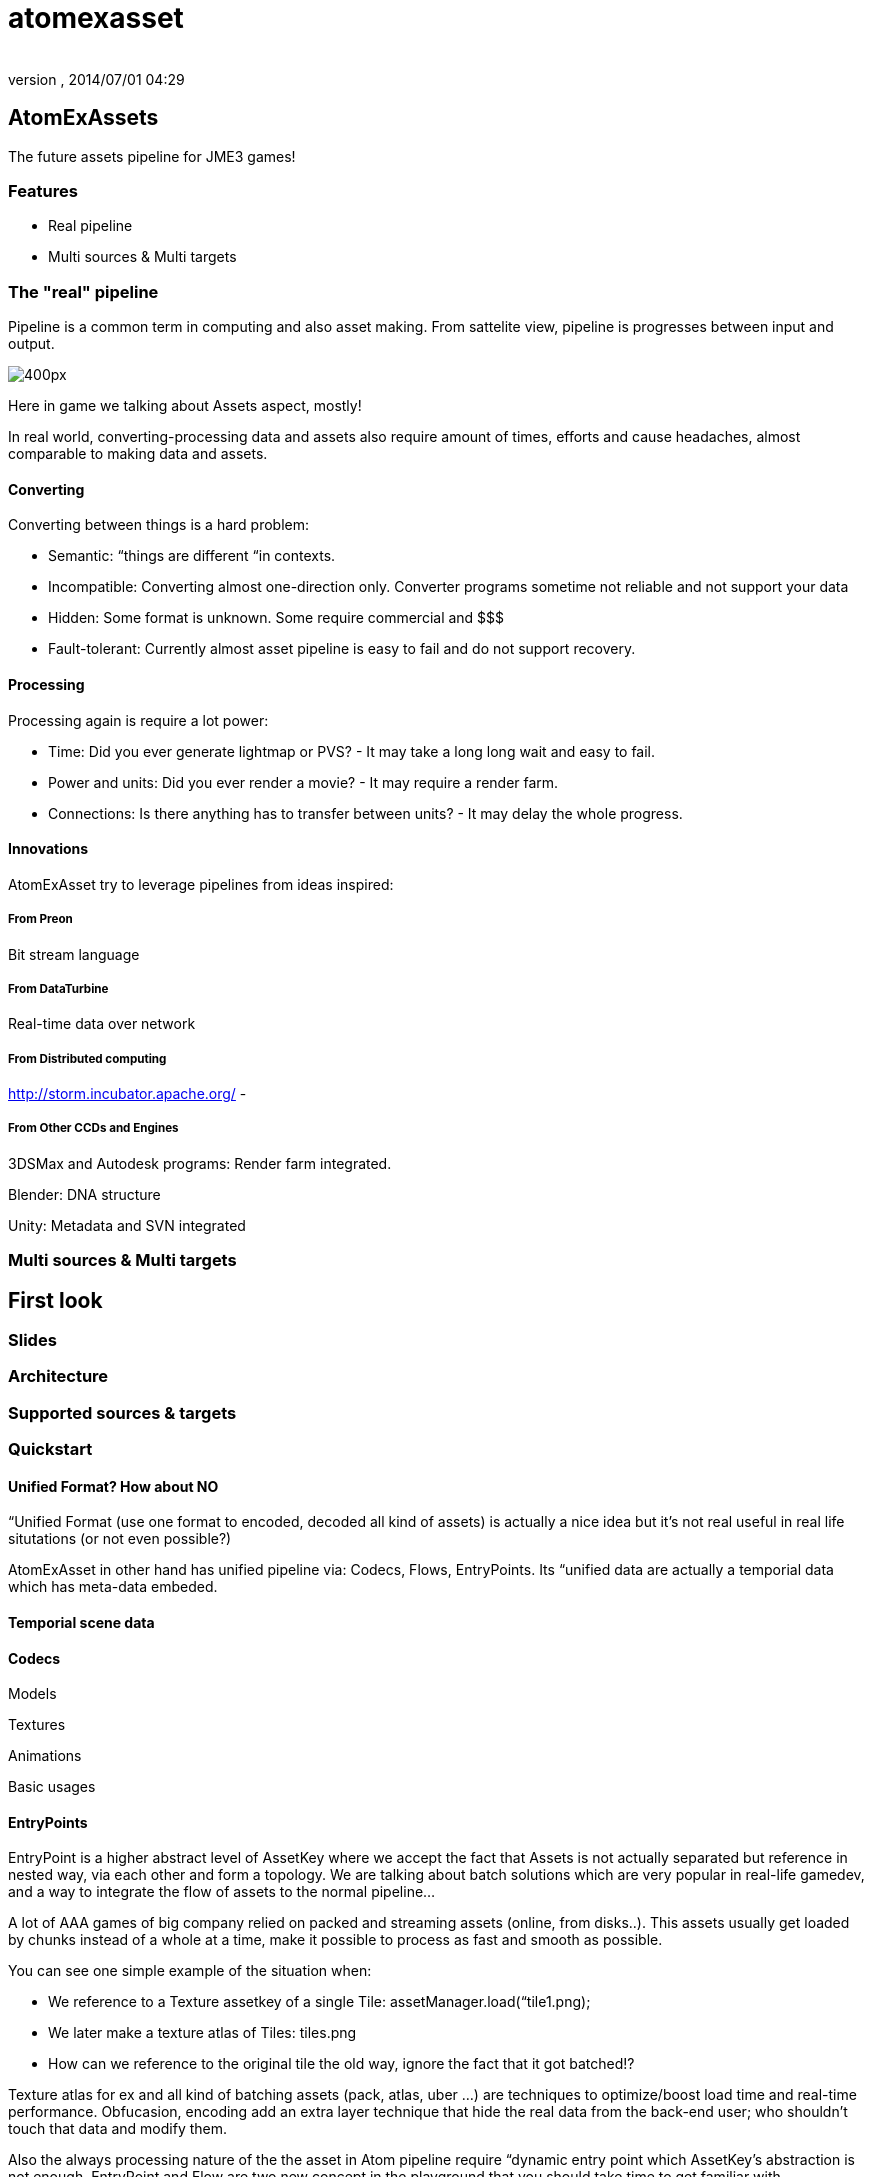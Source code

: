 = atomexasset
:author: 
:revnumber: 
:revdate: 2014/07/01 04:29
:relfileprefix: ../../../
:imagesdir: ../../..
ifdef::env-github,env-browser[:outfilesuffix: .adoc]



== AtomExAssets

The future assets pipeline for JME3 games!



=== Features

*  Real pipeline
*  Multi sources &amp; Multi targets


=== The "real" pipeline

Pipeline is a common term in computing and also asset making. From sattelite view, pipeline is progresses between input and output.


image:http://storm.incubator.apache.org/images/topology.png[400px,with="",height=""]


Here in game we talking about Assets aspect, mostly! 


In real world, converting-processing data and assets also require amount of times, efforts and cause headaches, almost comparable to making data and assets.






==== Converting

Converting between things is a hard problem:


*  Semantic: “things are different “in contexts. 
*  Incompatible: Converting almost one-direction only. Converter programs sometime not reliable and not support your data
*  Hidden: Some format is unknown. Some require commercial and $$$
*  Fault-tolerant: Currently almost asset pipeline is easy to fail and do not support recovery.


==== Processing

Processing again is require a lot power:


*  Time: Did you ever generate lightmap or PVS? - It may take a long long wait and easy to fail.
*  Power and units: Did you ever render a movie? - It may require a render farm.
*  Connections: Is there anything has to transfer between units? - It may delay the whole progress.


==== Innovations

AtomExAsset try to leverage pipelines from ideas inspired:



===== From Preon

Bit stream language



===== From DataTurbine

Real-time data over network



===== From Distributed computing

link:http://storm.incubator.apache.org/[http://storm.incubator.apache.org/] -



===== From Other CCDs and Engines

3DSMax and Autodesk programs: Render farm integrated.


Blender: DNA structure


Unity: Metadata and SVN integrated



=== Multi sources & Multi targets


== First look


=== Slides





=== Architecture


=== Supported sources & targets


=== Quickstart


==== Unified Format? How about NO

“Unified Format (use one format to encoded, decoded all kind of assets) is actually a nice idea but it's not real useful in real life situtations (or not even possible?)


AtomExAsset in other hand has unified pipeline via: Codecs, Flows, EntryPoints. Its “unified data are actually a temporial data which has meta-data embeded.



==== Temporial scene data


==== Codecs

Models


Textures


Animations


Basic usages



==== EntryPoints

EntryPoint is a higher abstract level of AssetKey where we accept the fact that Assets is not actually separated but reference in nested way, via each other and form a topology. We are talking about batch solutions which are very popular in real-life gamedev, and a way to integrate the flow of assets to the normal pipeline…


A lot of AAA games of big company relied on packed and streaming assets (online, from disks..). This assets usually get loaded by chunks instead of a whole at a time, make it possible to process as fast and smooth as possible.


You can see one simple example of the situation when:


*  We reference to a Texture assetkey of a single Tile: assetManager.load(“tile1.png);
*  We later make a texture atlas of Tiles: tiles.png
*  How can we reference to the original tile the old way, ignore the fact that it got batched!?

Texture atlas for ex and all kind of batching assets (pack, atlas, uber …) are techniques to optimize/boost  load time and real-time performance. Obfucasion, encoding add an extra layer technique that hide the real data from the back-end user; who shouldn't touch that data and modify them.


Also the always processing nature of the the asset in Atom pipeline require “dynamic entry point which AssetKey's abstraction is not enough. EntryPoint and Flow are two new concept in the playground that you should take time to get familiar with.



==== Flows


==== J3A

.j3a (see, it looks like j3o) stand for “Alternate Automatic Assets is not actually format, but a meta-data or entry point in the asset system. One can use .j3a as entry point to load what ever he want with just the name, for ex:


....
 assetManager.load("monkey.j3o")
....

is equal with:


....
 assetManager.load("monkey.j3a")
....

but the later has extra effects:


*  It put a update watcher over the entry point 
**  the file in filesystem
**  if you has config for that entry to “link to another remote point (git, remote asset central), it actually manage the linkage for you

*  It manage the flows of the loading progress of that entry
*  It manage the avaiablility, validation, necessarility of that entry if you are in a streaming scenario
*  It let the assets pipeline fault tolerant.
**  So if the entry point is not available yet, you has a place holder util the file is available. The “holding back effect also can be set if need
**  If the request to the entry point actually timeouted, cached assets are used 



==== Usage along with the "official" asset pipeline

You can see the Atom's asset pipeline as a replacement of the official one. In fact, you can also let them work together seamlessly because Atom pipeline just bypass JME3's assetManager in a few special case.


“


Way1 - Atom over JME3: Put assetManager under an entry point, let call it “SEP - StaticEntryPoint.


....
 assetManager.load("SEP\")
....

Way2 - Atom with JME#:


....
 assetManager.load(".j3a")
....


== Documentation


=== Write encoder & decoder

Models


Textures


Animations


Basic usage


Preon reference:


link:http://preon.codehaus.org/preon-binding/apidocs/1.1-SNAPSHOT/nl/flotsam/preon/codec/package-summary.html[http://preon.codehaus.org/preon-binding/apidocs/1.1-SNAPSHOT/nl/flotsam/preon/codec/package-summary.html]



=== Manage dataflow & turbine


=== Server & Nodes

AtomExAssets ultimately use Building tools and Framework to help Java developer doing Game assets!


Beside of Defacto of the building tools: Ant &amp; Maven, the new rising star Gradle. AtomExAssets also use the powerful framework:


link:http://www.go.cd/[http://www.go.cd/]


image:http://www.go.cd/images/home-image1.png[home-image1.png,with="",height=""]

